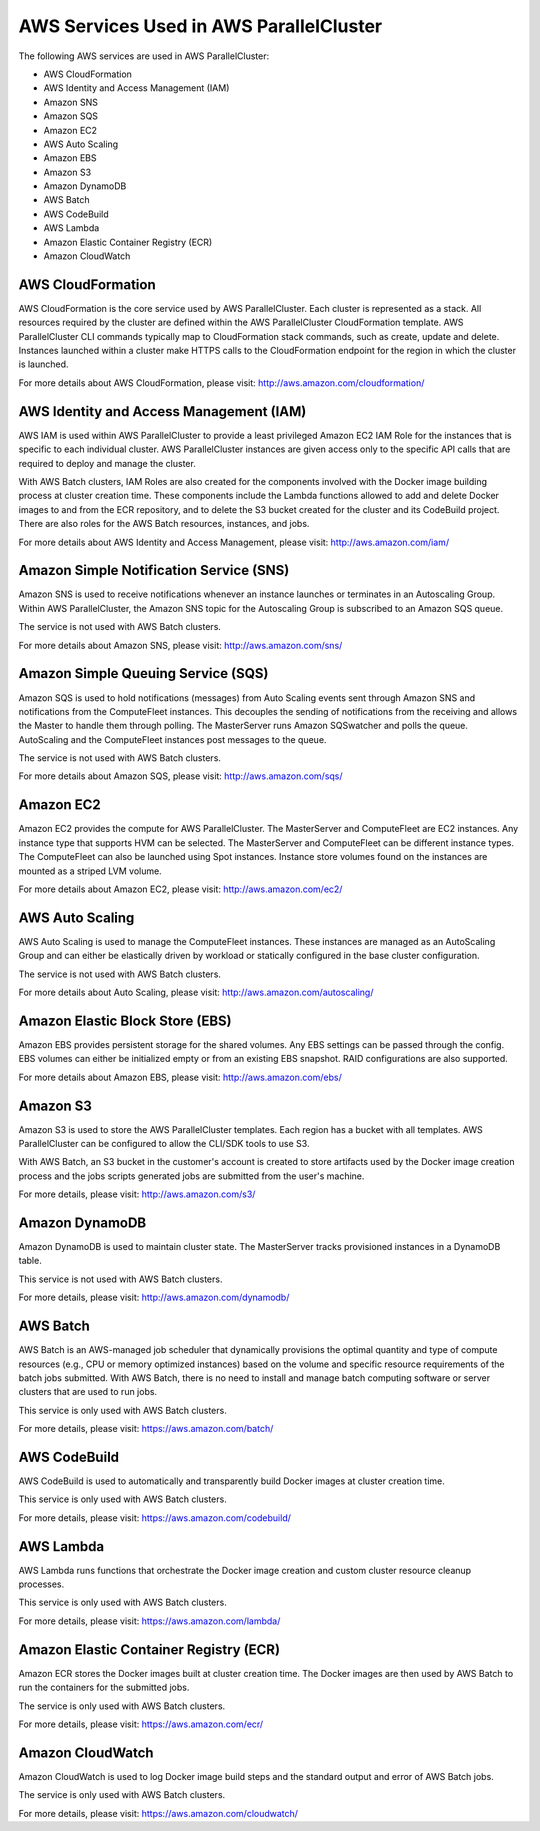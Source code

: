 .. _aws_services:

AWS Services Used in AWS ParallelCluster
========================================

The following AWS services are used in AWS ParallelCluster:

* AWS CloudFormation
* AWS Identity and Access Management (IAM)
* Amazon SNS
* Amazon SQS
* Amazon EC2
* AWS Auto Scaling
* Amazon EBS
* Amazon S3
* Amazon DynamoDB
* AWS Batch
* AWS CodeBuild
* AWS Lambda
* Amazon Elastic Container Registry (ECR)
* Amazon CloudWatch

.. _aws_services_cloudformation:

AWS CloudFormation
------------------

AWS CloudFormation is the core service used by AWS ParallelCluster.  Each cluster is represented as a stack.
All resources required by the cluster are defined within the AWS ParallelCluster CloudFormation template.
AWS ParallelCluster CLI commands typically map to CloudFormation stack commands, such as create, update and delete.
Instances launched within a cluster make HTTPS calls to the CloudFormation endpoint for the region
in which the cluster is launched.

For more details about AWS CloudFormation, please visit: http://aws.amazon.com/cloudformation/

AWS Identity and Access Management (IAM)
----------------------------------------

AWS IAM is used within AWS ParallelCluster to provide a least privileged Amazon EC2 IAM Role for the instances
that is specific to each individual cluster.  AWS ParallelCluster instances are given access only to the
specific API calls that are required to deploy and manage the cluster.

With AWS Batch clusters, IAM Roles are also created for the components involved with the Docker image building process
at cluster creation time.
These components include the Lambda functions allowed to add and delete Docker images to and from the ECR repository,
and to delete the S3 bucket created for the cluster and its CodeBuild project.
There are also roles for the AWS Batch resources, instances, and jobs.

For more details about AWS Identity and Access Management, please visit: http://aws.amazon.com/iam/

Amazon Simple Notification Service (SNS)
----------------------------------------

Amazon SNS is used to receive notifications whenever an instance launches or terminates in an Autoscaling Group.
Within AWS ParallelCluster, the Amazon SNS topic for the Autoscaling Group is subscribed to an Amazon SQS queue.

The service is not used with AWS Batch clusters.

For more details about Amazon SNS, please visit: http://aws.amazon.com/sns/

Amazon Simple Queuing Service (SQS)
-----------------------------------

Amazon SQS is used to hold notifications (messages) from Auto Scaling events sent through Amazon SNS and notifications
from the ComputeFleet instances.  This decouples the sending of notifications from the receiving and allows the Master
to handle them through polling.  The MasterServer runs Amazon SQSwatcher and polls the queue. AutoScaling and the
ComputeFleet instances post messages to the queue.

The service is not used with AWS Batch clusters.

For more details about Amazon SQS, please visit: http://aws.amazon.com/sqs/

Amazon EC2
----------

Amazon EC2 provides the compute for AWS ParallelCluster.  The MasterServer and ComputeFleet are EC2 instances.
Any instance type that supports HVM can be selected. The MasterServer and ComputeFleet can be different instance types.
The ComputeFleet can also be launched using Spot instances.
Instance store volumes found on the instances are mounted as a striped LVM volume.

For more details about Amazon EC2, please visit: http://aws.amazon.com/ec2/

AWS Auto Scaling
----------------

AWS Auto Scaling is used to manage the ComputeFleet instances.  These instances are managed as an AutoScaling Group and
can either be elastically driven by workload or statically configured in the base cluster configuration.

The service is not used with AWS Batch clusters.

For more details about Auto Scaling, please visit: http://aws.amazon.com/autoscaling/

Amazon Elastic Block Store (EBS)
--------------------------------

Amazon EBS provides persistent storage for the shared volumes.  Any EBS settings can be passed through the config.
EBS volumes can either be initialized empty or from an existing EBS snapshot.
RAID configurations are also supported.

For more details about Amazon EBS, please visit: http://aws.amazon.com/ebs/

Amazon S3
---------

Amazon S3 is used to store the AWS ParallelCluster templates.  Each region has a bucket with all templates.
AWS ParallelCluster can be configured to allow the CLI/SDK tools to use S3.

With AWS Batch, an S3 bucket in the customer's account is created to store artifacts used by the Docker
image creation process and the jobs scripts generated jobs are submitted from the user's machine.

For more details, please visit: http://aws.amazon.com/s3/

Amazon DynamoDB
---------------

Amazon DynamoDB is used to maintain cluster state.  The MasterServer tracks provisioned instances in a DynamoDB table.

This service is not used with AWS Batch clusters.

For more details, please visit: http://aws.amazon.com/dynamodb/

AWS Batch
---------
AWS Batch is an AWS-managed job scheduler that dynamically provisions the optimal quantity and type of compute
resources (e.g., CPU or memory optimized instances) based on the volume and specific resource requirements of the batch
jobs submitted.  With AWS Batch, there is no need to install and manage batch computing software or server clusters that
are used to run jobs.

This service is only used with AWS Batch clusters.

For more details, please visit: https://aws.amazon.com/batch/

AWS CodeBuild
-------------
AWS CodeBuild is used to automatically and transparently build Docker images at cluster creation time.

This service is only used with AWS Batch clusters.

For more details, please visit: https://aws.amazon.com/codebuild/

AWS Lambda
----------
AWS Lambda runs functions that orchestrate the Docker image creation and custom cluster resource cleanup processes.

This service is only used with AWS Batch clusters.

For more details, please visit: https://aws.amazon.com/lambda/

Amazon Elastic Container Registry (ECR)
---------------------------------------

Amazon ECR stores the Docker images built at cluster creation time.  The Docker images are then used by AWS Batch to run
the containers for the submitted jobs.

The service is only used with AWS Batch clusters.

For more details, please visit: https://aws.amazon.com/ecr/

Amazon CloudWatch
-----------------
Amazon CloudWatch is used to log Docker image build steps and the standard output and error of AWS Batch jobs.

The service is only used with AWS Batch clusters.

For more details, please visit: https://aws.amazon.com/cloudwatch/

.. spelling::
   CloudWatch
